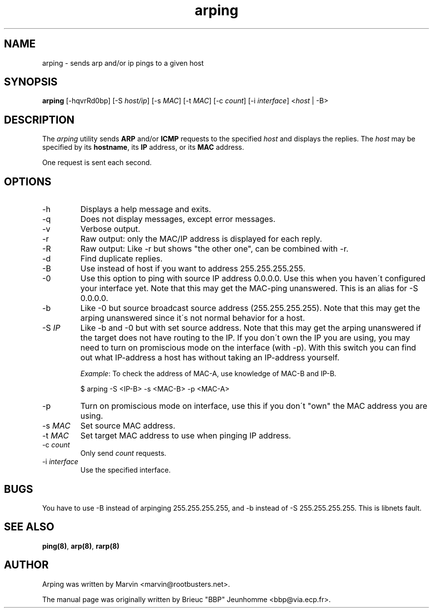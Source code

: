 .TH "arping" "8" "21th June, 2001" "arping" "" 
.PP 
.SH "NAME" 
arping \- sends arp and/or ip pings to a given host
.PP 
.SH "SYNOPSIS" 
\fBarping\fP [-hqvrRd0bp] [-S \fIhost/ip\fP] [-s \fIMAC\fP] [-t \fIMAC\fP]       [-c \fIcount\fP] [-i \fIinterface\fP] <\fIhost\fP | -B>
.PP 
.SH "DESCRIPTION" 
The \fIarping\fP utility sends \fBARP\fP and/or \fBICMP\fP requests to the specified \fIhost\fP and displays the replies\&. The \fIhost\fP may be specified by its \fBhostname\fP, its \fBIP\fP address, or its \fBMAC\fP address\&.
.PP 
One request is sent each second\&.
.PP 
.SH "OPTIONS" 
.PP 
.IP 
.IP "-h" 
Displays a help message and exits\&.
.IP 
.IP "-q" 
Does not display messages, except error messages\&.
.IP 
.IP "-v" 
Verbose output\&.
.IP 
.IP "-r" 
Raw output: only the MAC/IP address is displayed for each reply\&.
.IP 
.IP "-R" 
Raw output: Like -r but shows "the other one", can be combined with
-r\&.
.IP 
.IP "-d" 
Find duplicate replies\&.
.IP 
.IP "-B" 
Use instead of host if you want to address 255\&.255\&.255\&.255\&.
.IP 
.IP "-0" 
Use this option to ping with source IP address 0\&.0\&.0\&.0\&. Use this
when you haven\'t configured your interface yet\&.
Note that this may get the MAC-ping unanswered\&.
This is an alias for -S 0\&.0\&.0\&.0\&.
.IP 
.IP "-b" 
Like -0 but source broadcast source address (255\&.255\&.255\&.255)\&.
Note that this may get the arping unanswered since it\'s not normal behavior
for a host\&.
.IP 
.IP "-S \fIIP\fP" 
Like -b and -0 but with set source address\&.
Note that this may get the arping unanswered if the target does not have
routing to the IP\&. If you don\'t own the IP you are using, you may need to turn
on promiscious mode on the interface (with -p)\&. With this switch you can find
out what IP-address a host has without taking an IP-address yourself\&.
.IP 
\fIExample\fP:                                                                To check the address of MAC-A, use knowledge of MAC-B and IP-B\&.
.IP 
$ arping -S <IP-B> -s <MAC-B> -p <MAC-A>
.IP 
.IP "-p" 
Turn on promiscious mode on interface, use this if you don\'t
"own" the MAC address you are using\&.
.IP 
.IP "-s \fIMAC\fP" 
Set source MAC address\&.
.IP 
.IP "-t \fIMAC\fP" 
Set target MAC address to use when pinging IP address\&.
.IP 
.IP "-c \fIcount\fP" 
Only send \fIcount\fP requests\&.
.IP 
.IP "-i \fIinterface\fP" 
Use the specified interface\&.
.IP 
.PP 
.SH "BUGS" 
.PP 
You have to use -B instead of arpinging 255\&.255\&.255\&.255, and -b
instead of -S 255\&.255\&.255\&.255\&. This is libnets fault\&.
.PP 
.SH "SEE ALSO" 
.PP 
\fBping(8)\fP, \fBarp(8)\fP, \fBrarp(8)\fP
.PP 
.SH "AUTHOR" 
.PP 
Arping was written by Marvin <marvin@rootbusters\&.net>\&.
.PP 
The manual page was originally written by Brieuc "BBP" Jeunhomme
<bbp@via\&.ecp\&.fr>\&.
